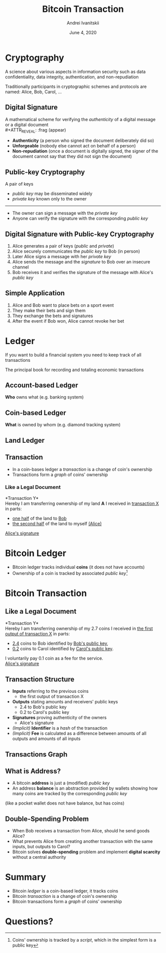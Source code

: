 #+STARTUP: hidestars

#+TITLE: Bitcoin Transaction
#+AUTHOR: Andrei Ivanitskii
#+DATE: June 4, 2020

#+REVEAL_ROOT: ../ext/reveal.js-3.9.2/
#+REVEAL_THEME: moon
#+REVEAL_EXTRA_CSS: ../ext/custom.css
#+REVEAL_TITLE_SLIDE: ../ext/title-slide.html
#+REVEAL_TITLE_SLIDE_BACKGROUND: ./../imgs/transactions-screenshot.jpg

#+OPTIONS: num:t toc:nil reveal_history:t

* Cryptography
A science about various aspects in information security such as data confidentiality, data integrity, authentication, and non-repudiation
#+ATTR_REVEAL: :frag (appear)
Traditionally participants in cryptographic schemes and protocols are named: Alice, Bob, Carol, ...

** Digital Signature
A mathematical scheme for verifying the /authenticity/ of a digital message or a digital document\\
#+ATTR_REVEAL: :frag (appear)
 - *Authenticity* (a person who signed the document deliberately did so)
 - *Unforgeable* (nobody else cannot act on behalf of a person)
 - *Non-repudiation* (once a document is digitally signed, the signer of the document cannot say that they did not sign the document)

** Public-key Cryptography
A pair of keys
 - /public key/ may be disseminated widely
 - /private key/ known only to the owner
-----
 - The owner can sign a message with the /private key/
 - Anyone can verify the signature with the corresponding /public key/

** Digital Signature with Public-key Cryptography
#+ATTR_REVEAL: :frag (appear)
   1. Alice generates a pair of keys (/public/ and /private/)
   2. Alice securely communicates the /public key/ to Bob (in person)
   3. Later Alice signs a message with her /private key/
   4. Alice sends the message and the /signature/ to Bob over an insecure channel
   5. Bob receives it and verifies the signature of the message with Alice's /public key/

** Simple Application
#+ATTR_REVEAL: :frag (appear)
   1. Alice and Bob want to place bets on a sport event
   2. They make their bets and sign them
   3. They exchange the bets and signatures
   4. After the event if Bob won, Alice cannot revoke her bet
* Ledger
#+BEGIN_NOTES
If you want to build a financial system you need to keep track of all transactions
#+END_NOTES

#+ATTR_REVEAL: :frag (appear)
The principal book for recording and totaling economic transactions

** Account-based Ledger
*Who* owns what (e.g. banking system)
#+ATTR_REVEAL: :frag (appear)
[[../imgs/account-based-ledger.png]]

** Coin-based Ledger
*What* is owned by whom (e.g. diamond tracking system)
#+ATTR_REVEAL: :frag (appear)
[[../imgs/coin-based-ledger.png]]

** Land Ledger
#+ATTR_HTML: :height 500;
#+ATTR_REVEAL: :frag (appear)
[[../imgs/land-ledger.png]]

** Transaction
   - In a coin-bases ledger a /transaction/ is a change of coin's ownership
   - Transactions form a /graph/ of coins' ownership

*** Like a Legal Document
*Transaction Y*\\
Hereby I am transferring ownership of my land *A* I received in _transaction X_ in parts:
 - _one half_ of the land to _Bob_
 - _the second half_ of the land to myself _(Alice)_
_Alice's signature_

* Bitcoin Ledger
  - Bitcoin ledger tracks individual *coins* (it does not have accounts)
  - Ownership of a coin is tracked by associated /public key/[fn:1:Coins' ownership is tracked by a /script/, which in the simplest form is a public key]

* Bitcoin Transaction
** Like a Legal Document
*Transaction Y*\\
Hereby I am transferring ownership of my 2.7 coins I received in _the first output of transaction X_ in parts:
 - _2.4_ coins to Bob identified by _Bob's public key_,
 - _0.2_ coins to Carol identified by _Carol's public key_.
I voluntarily pay 0.1 coin as a fee for the service.\\
_Alice's signature_

** Transaction Structure
#+ATTR_REVEAL: :frag (appear)
   - *Inputs* referring to the previous coins
     - the first output of transaction X
   - *Outputs* stating amounts and receivers' public keys
     - 2.4 to Bob's public key
     - 0.2 to Carol's public key
   - *Signatures* proving authenticity of the owners
     - Alice's signature
   - /(Implicit)/ *Identifier* is a /hash/ of the transaction
   - /(Implicit)/ *Fee* is calculated as a difference between amounts of all outputs and amounts of all inputs

** Transactions Graph
[[../imgs/transactions.png]]

** What is Address?
   - A bitcoin *address* is just a (modified) /public key/
   - An address *balance* is an abstraction provided by wallets showing how many coins are tracked by the corresponding /public key/
(like a pocket wallet does not have balance, but has coins)
** Double-Spending Problem
#+ATTR_REVEAL: :frag (appear)
   - When Bob receives a transaction from Alice, should he send goods Alice?
   - What prevents Alice from creating another transaction with the same inputs, but outputs to Carol?
   - Bitcoin solves *double-spending* problem and implement *digital scarcity* without a central authority

* Summary
  - Bitcoin /ledger/ is a coin-based ledger, it tracks coins
  - Bitcoin /transaction/ is a change of coin's ownership
  - Bitcoin transactions form a /graph/ of coins' ownership

* Questions?
